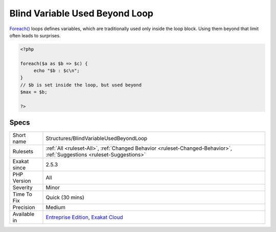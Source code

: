 .. _structures-blindvariableusedbeyondloop:

.. _blind-variable-used-beyond-loop:

Blind Variable Used Beyond Loop
+++++++++++++++++++++++++++++++

.. meta::
	:description:
		Blind Variable Used Beyond Loop: Foreach() loops defines variables, which are traditionally used only inside the loop block.
	:twitter:card: summary_large_image
	:twitter:site: @exakat
	:twitter:title: Blind Variable Used Beyond Loop
	:twitter:description: Blind Variable Used Beyond Loop: Foreach() loops defines variables, which are traditionally used only inside the loop block
	:twitter:creator: @exakat
	:twitter:image:src: https://www.exakat.io/wp-content/uploads/2020/06/logo-exakat.png
	:og:image: https://www.exakat.io/wp-content/uploads/2020/06/logo-exakat.png
	:og:title: Blind Variable Used Beyond Loop
	:og:type: article
	:og:description: Foreach() loops defines variables, which are traditionally used only inside the loop block
	:og:url: https://php-tips.readthedocs.io/en/latest/tips/Structures/BlindVariableUsedBeyondLoop.html
	:og:locale: en
`Foreach() <https://www.php.net/manual/en/control-structures.foreach.php>`_ loops defines variables, which are traditionally used only inside the loop block. Using them beyond that limit often leads to surprises.

.. code-block:: php
   
   <?php
   
   foreach($a as $b => $c) {
   	echo "$b : $c\n";
   }
   // $b is set inside the loop, but used beyond
   $max = $b;
   
   ?>

Specs
_____

+--------------+-------------------------------------------------------------------------------------------------------------------------+
| Short name   | Structures/BlindVariableUsedBeyondLoop                                                                                  |
+--------------+-------------------------------------------------------------------------------------------------------------------------+
| Rulesets     | :ref:`All <ruleset-All>`, :ref:`Changed Behavior <ruleset-Changed-Behavior>`, :ref:`Suggestions <ruleset-Suggestions>`  |
+--------------+-------------------------------------------------------------------------------------------------------------------------+
| Exakat since | 2.5.3                                                                                                                   |
+--------------+-------------------------------------------------------------------------------------------------------------------------+
| PHP Version  | All                                                                                                                     |
+--------------+-------------------------------------------------------------------------------------------------------------------------+
| Severity     | Minor                                                                                                                   |
+--------------+-------------------------------------------------------------------------------------------------------------------------+
| Time To Fix  | Quick (30 mins)                                                                                                         |
+--------------+-------------------------------------------------------------------------------------------------------------------------+
| Precision    | Medium                                                                                                                  |
+--------------+-------------------------------------------------------------------------------------------------------------------------+
| Available in | `Entreprise Edition <https://www.exakat.io/entreprise-edition>`_, `Exakat Cloud <https://www.exakat.io/exakat-cloud/>`_ |
+--------------+-------------------------------------------------------------------------------------------------------------------------+


